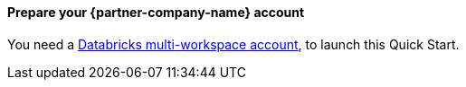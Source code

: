 // If no preperation is required, remove all content from here

// ==== Prepare your AWS account

// _Describe any setup required in the AWS account prior to template launch_

==== Prepare your {partner-company-name} account

You need a https://docs.databricks.com/getting-started/try-databricks.html#free-trial[Databricks multi-workspace account^], to launch this Quick Start.

// ==== Prepare for the deployment

// _Describe any preparation required to complete the product build, such as obtaining licenses or placing files in S3_